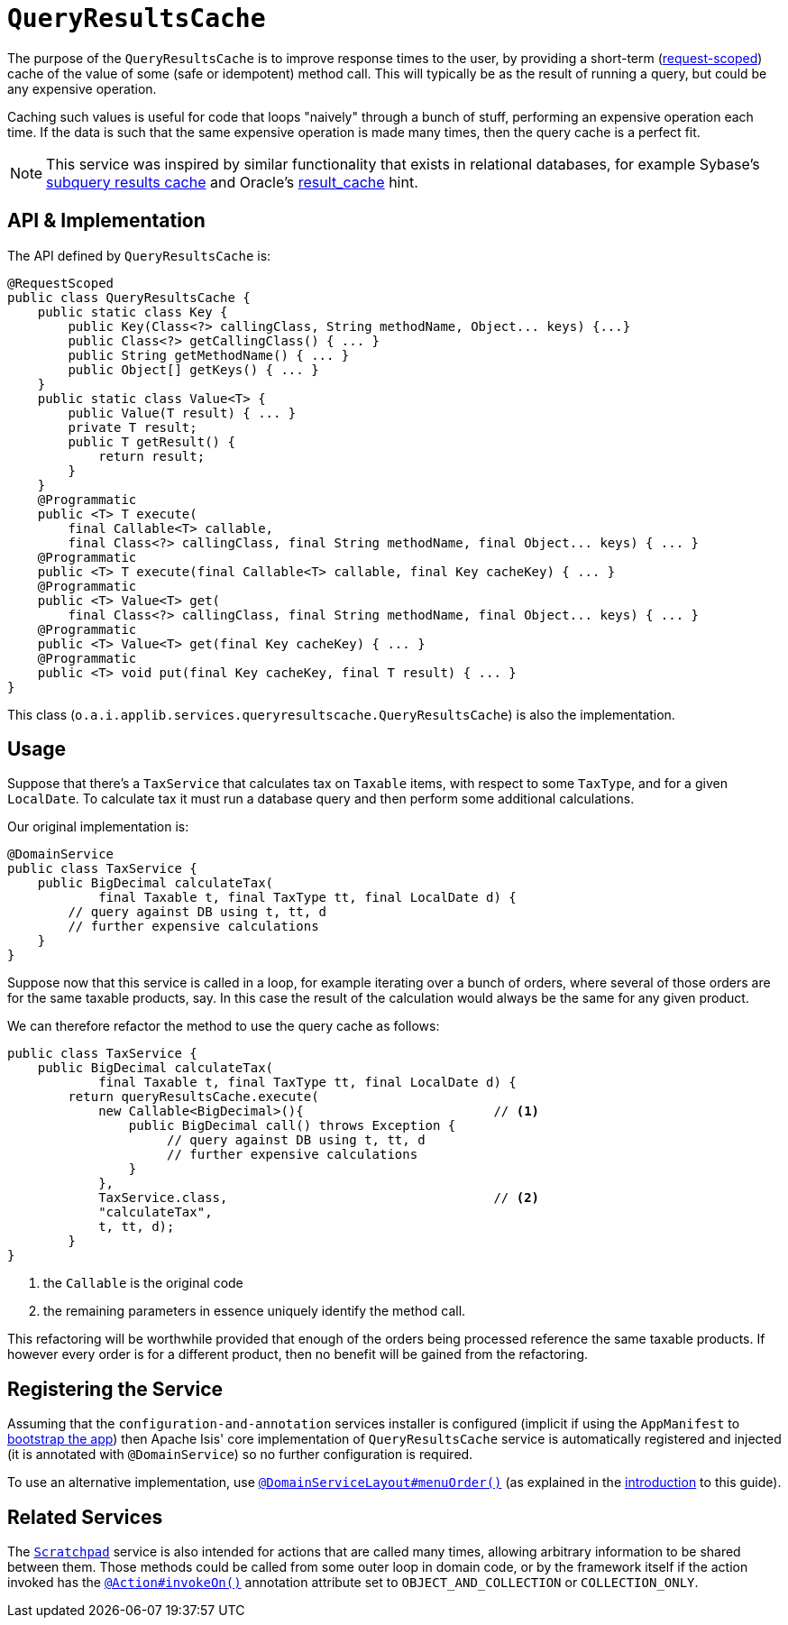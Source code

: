 [[_rgsvc_api_QueryResultsCache]]
= `QueryResultsCache`
:Notice: Licensed to the Apache Software Foundation (ASF) under one or more contributor license agreements. See the NOTICE file distributed with this work for additional information regarding copyright ownership. The ASF licenses this file to you under the Apache License, Version 2.0 (the "License"); you may not use this file except in compliance with the License. You may obtain a copy of the License at. http://www.apache.org/licenses/LICENSE-2.0 . Unless required by applicable law or agreed to in writing, software distributed under the License is distributed on an "AS IS" BASIS, WITHOUT WARRANTIES OR  CONDITIONS OF ANY KIND, either express or implied. See the License for the specific language governing permissions and limitations under the License.
:_basedir: ../../
:_imagesdir: images/



The purpose of the `QueryResultsCache` is to improve response times to the user, by providing a short-term (link:../../more-advanced-topics/how-to-09-020-How-to-write-a-typical-domain-service.html[request-scoped]) cache of the value of some (safe or idempotent) method call. This will typically be as the result of running a query, but could be any expensive operation.

Caching such values is useful for code that loops "naively" through a bunch of stuff, performing an expensive operation each time. If the data is such that the same expensive operation is made many times, then the query cache is a perfect fit.


[NOTE]
====
This service was inspired by similar functionality that exists in relational databases, for example Sybase's http://infocenter.sybase.com/help/index.jsp?topic=/com.sybase.dc20023_1251/html/optimizer/X43480.htm[subquery results cache] and Oracle's http://www.dba-oracle.com/oracle11g/oracle_11g_result_cache_sql_hint.htm[result_cache] hint.
====



== API & Implementation

The API defined by `QueryResultsCache` is:

[source,java]
----
@RequestScoped
public class QueryResultsCache {
    public static class Key {
        public Key(Class<?> callingClass, String methodName, Object... keys) {...}
        public Class<?> getCallingClass() { ... }
        public String getMethodName() { ... }
        public Object[] getKeys() { ... }
    }
    public static class Value<T> {
        public Value(T result) { ... }
        private T result;
        public T getResult() {
            return result;
        }
    }
    @Programmatic
    public <T> T execute(
        final Callable<T> callable,
        final Class<?> callingClass, final String methodName, final Object... keys) { ... }
    @Programmatic
    public <T> T execute(final Callable<T> callable, final Key cacheKey) { ... }
    @Programmatic
    public <T> Value<T> get(
        final Class<?> callingClass, final String methodName, final Object... keys) { ... }
    @Programmatic
    public <T> Value<T> get(final Key cacheKey) { ... }
    @Programmatic
    public <T> void put(final Key cacheKey, final T result) { ... }
}
----

This class (`o.a.i.applib.services.queryresultscache.QueryResultsCache`) is also the implementation.




== Usage

Suppose that there's a `TaxService` that calculates tax on `Taxable` items, with respect to some `TaxType`, and for a given `LocalDate`. To calculate tax it must run a database query and then perform some additional calculations.

Our original implementation is:

[source,java]
----
@DomainService
public class TaxService {
    public BigDecimal calculateTax(
            final Taxable t, final TaxType tt, final LocalDate d) {
        // query against DB using t, tt, d
        // further expensive calculations
    }
}
----

Suppose now that this service is called in a loop, for example iterating over a bunch of orders, where several of those orders are for the same taxable products, say. In this case the result of the calculation would always be the same for any given product.

We can therefore refactor the method to use the query cache as follows:

[source,java]
----
public class TaxService {
    public BigDecimal calculateTax(
            final Taxable t, final TaxType tt, final LocalDate d) {
        return queryResultsCache.execute(
            new Callable<BigDecimal>(){                         // <1>
                public BigDecimal call() throws Exception {
                     // query against DB using t, tt, d
                     // further expensive calculations
                }
            },
            TaxService.class,                                   // <2>
            "calculateTax",
            t, tt, d);
        }
}
----
<1> the `Callable` is the original code
<2> the remaining parameters in essence uniquely identify the method call.

This refactoring will be worthwhile provided that enough of the orders being processed reference the same taxable products. If however every order is for a different product, then no benefit will be gained from the refactoring.




== Registering the Service

Assuming that the `configuration-and-annotation` services installer is configured (implicit if using the
`AppManifest` to xref:rgcms.adoc#_rgcms_classes_AppManifest-bootstrapping[bootstrap the app]) then Apache Isis' core
implementation of `QueryResultsCache` service is automatically registered and injected (it is annotated with
`@DomainService`) so no further configuration is required.

To use an alternative implementation, use
xref:rgant.adoc#_rgant-DomainServiceLayout_menuOrder[`@DomainServiceLayout#menuOrder()`] (as explained
in the xref:rgsvc.adoc#__rgsvc_intro_overriding-the-services[introduction] to this guide).



== Related Services

The xref:rgsvc.adoc#_rgsvc_api_Scratchpad[`Scratchpad`] service is also intended for actions that are called many times, allowing arbitrary information to be shared between them. Those methods could be called from some outer loop in domain code, or by the framework itself if the action invoked has the xref:rgant.adoc#_rgant-Action_invokeOn[`@Action#invokeOn()`] annotation attribute set to `OBJECT_AND_COLLECTION` or `COLLECTION_ONLY`.